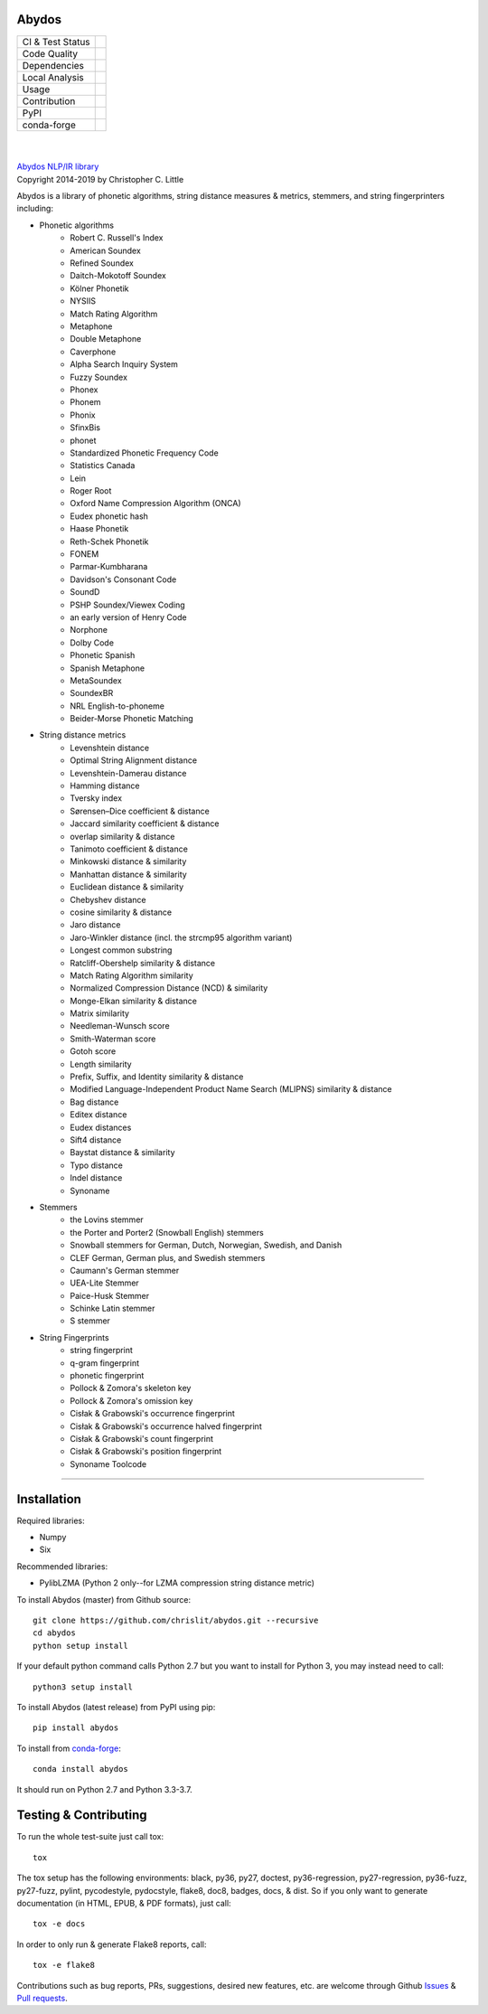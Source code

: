 Abydos
======

+------------------+------------------------------------------------------+
| CI & Test Status | |travis| |circle| |azure| |semaphore| |coveralls|    |
+------------------+------------------------------------------------------+
| Code Quality     | |codeclimate| |scrutinizer| |codacy| |codefactor|    |
+------------------+------------------------------------------------------+
| Dependencies     | |requires| |snyk| |pyup| |fossa|                     |
+------------------+------------------------------------------------------+
| Local Analysis   | |pylint| |flake8| |pydocstyle| |black|               |
+------------------+------------------------------------------------------+
| Usage            | |docs| |mybinder| |license| |sourcerank| |zenodo|    |
+------------------+------------------------------------------------------+
| Contribution     | |cii| |waffle| |openhub|                             |
+------------------+------------------------------------------------------+
| PyPI             | |pypi| |pypi-dl| |pypi-ver|                          |
+------------------+------------------------------------------------------+
| conda-forge      | |conda| |conda-dl| |conda-platforms|                 |
+------------------+------------------------------------------------------+

.. |travis| image:: https://travis-ci.org/chrislit/abydos.svg?branch=master
    :target: https://travis-ci.org/chrislit/abydos
    :alt: Travis-CI Build Status

.. |circle| image:: https://circleci.com/gh/chrislit/abydos/tree/master.svg?style=shield
    :target: https://circleci.com/gh/chrislit/abydos/tree/master
    :alt: Circle-CI Build Status

.. |azure| image:: https://dev.azure.com/chrislit/abydos/_apis/build/status/chrislit.abydos
    :target: https://dev.azure.com/chrislit/abydos/_build/latest?definitionId=1
    :alt: Azure Pipelines Build Status

.. |semaphore| image:: https://semaphoreci.com/api/v1/chrislit/abydos/branches/master/shields_badge.svg
    :target: https://semaphoreci.com/chrislit/abydos
    :alt: Semaphore Build Status

.. |coveralls| image:: https://coveralls.io/repos/github/chrislit/abydos/badge.svg?branch=master
    :target: https://coveralls.io/github/chrislit/abydos?branch=master
    :alt: Coverage Status

.. |codeclimate| image:: https://codeclimate.com/github/chrislit/abydos/badges/gpa.svg
   :target: https://codeclimate.com/github/chrislit/abydos
   :alt: Code Climate

.. |scrutinizer| image:: https://scrutinizer-ci.com/g/chrislit/abydos/badges/quality-score.png?b=master
    :target: https://scrutinizer-ci.com/g/chrislit/abydos/?branch=master
    :alt: Scrutinizer

.. |codacy| image:: https://api.codacy.com/project/badge/Grade/db79f2c31ea142fb9b5938abe87b0854
    :target: https://www.codacy.com/app/chrislit/abydos?utm_source=github.com&amp;utm_medium=referral&amp;utm_content=chrislit/abydos&amp;utm_campaign=Badge_Grade
    :alt: Codacy

.. |codefactor| image:: https://www.codefactor.io/repository/github/chrislit/abydos/badge
    :target: https://www.codefactor.io/repository/github/chrislit/abydos
    :alt: CodeFactor

.. |requires| image:: https://requires.io/github/chrislit/abydos/requirements.svg?branch=master
    :target: https://requires.io/github/chrislit/abydos/requirements/?branch=master
    :alt: Requirements Status

.. |snyk| image:: https://snyk.io/test/github/chrislit/abydos/badge.svg?targetFile=requirements.txt
    :target: https://snyk.io/test/github/chrislit/abydos?targetFile=requirements.txt
    :alt: Known Vulnerabilities

.. |pyup| image:: https://pyup.io/repos/github/chrislit/abydos/shield.svg
     :target: https://pyup.io/repos/github/chrislit/abydos/
     :alt: Updates

.. |fossa| image:: https://app.fossa.io/api/projects/git%2Bgithub.com%2Fchrislit%2Fabydos.svg?type=shield
     :target: https://app.fossa.io/projects/git%2Bgithub.com%2Fchrislit%2Fabydos?ref=badge_shield
     :alt: FOSSA Status

.. |pylint| image:: https://img.shields.io/badge/Pylint-8.95/10-yellowgreen.svg
   :target: #
   :alt: Pylint Score

.. |flake8| image:: https://img.shields.io/badge/flake8-0-brightgreen.svg
   :target: #
   :alt: flake8 Errors

.. |pydocstyle| image:: https://img.shields.io/badge/pydocstyle-0-brightgreen.svg
   :target: #
   :alt: pydocstyle Errors

.. |black| image:: https://img.shields.io/badge/code%20style-black-000000.svg
   :target: https://github.com/ambv/black
   :alt: black

.. |docs| image:: https://readthedocs.org/projects/abydos/badge/?version=latest
    :target: https://abydos.readthedocs.org/en/latest/
    :alt: Documentation Status

.. |mybinder| image:: https://mybinder.org/badge.svg
    :target: https://mybinder.org/v2/gh/chrislit/abydos/master?filepath=binder
    :alt: Binder

.. |license| image:: https://img.shields.io/badge/License-GPL%20v3+-blue.svg
    :target: https://www.gnu.org/licenses/gpl-3.0
    :alt: License: GPL v3.0+

.. |sourcerank| image:: https://img.shields.io/librariesio/sourcerank/pypi/abydos.svg
    :target: https://libraries.io/pypi/abydos
    :alt: Libraries.io SourceRank

.. |zenodo| image:: https://zenodo.org/badge/DOI/10.5281/zenodo.1490537.svg
   :target: https://doi.org/10.5281/zenodo.1490537
   :alt: Zenodo

.. |cii| image:: https://bestpractices.coreinfrastructure.org/projects/1598/badge
    :target: https://bestpractices.coreinfrastructure.org/projects/1598
    :alt: CII Best Practices

.. |waffle| image:: https://badge.waffle.io/chrislit/abydos.svg?columns=To%20Do,In%20Progress
    :target: https://waffle.io/chrislit/abydos
    :alt: 'Waffle.io - Columns and their card count'

.. |openhub| image:: https://www.openhub.net/p/abydosnlp/widgets/project_thin_badge.gif
    :target: https://www.openhub.net/p/abydosnlp
    :alt: OpenHUB

.. |pypi| image:: https://img.shields.io/pypi/v/abydos.svg
    :target: https://pypi.python.org/pypi/abydos
    :alt: PyPI

.. |pypi-dl| image:: https://img.shields.io/pypi/dm/abydos.svg
    :target: https://pypi.python.org/pypi/abydos
    :alt: PyPI downloads/month

.. |pypi-ver| image:: https://img.shields.io/pypi/pyversions/abydos.svg
    :target: https://pypi.python.org/pypi/abydos
    :alt: PyPI versions

.. |conda| image:: https://img.shields.io/conda/vn/conda-forge/abydos.svg
    :target: https://anaconda.org/conda-forge/abydos
    :alt: conda-forge

.. |conda-dl| image:: 	https://img.shields.io/conda/dn/conda-forge/abydos.svg
    :target: https://anaconda.org/conda-forge/abydos
    :alt: conda-forge downloads

.. |conda-platforms| image:: https://img.shields.io/conda/pn/conda-forge/abydos.svg
    :target: https://anaconda.org/conda-forge/abydos
    :alt: conda-forge platforms

|

.. image:: https://raw.githubusercontent.com/chrislit/abydos/master/abydos-small.png
    :target: https://github.com/chrislit/abydos
    :alt: abydos
    :align: right

|
| `Abydos NLP/IR library <https://github.com/chrislit/abydos>`_
| Copyright 2014-2019 by Christopher C. Little

Abydos is a library of phonetic algorithms, string distance measures & metrics,
stemmers, and string fingerprinters including:

- Phonetic algorithms
    - Robert C. Russell's Index
    - American Soundex
    - Refined Soundex
    - Daitch-Mokotoff Soundex
    - Kölner Phonetik
    - NYSIIS
    - Match Rating Algorithm
    - Metaphone
    - Double Metaphone
    - Caverphone
    - Alpha Search Inquiry System
    - Fuzzy Soundex
    - Phonex
    - Phonem
    - Phonix
    - SfinxBis
    - phonet
    - Standardized Phonetic Frequency Code
    - Statistics Canada
    - Lein
    - Roger Root
    - Oxford Name Compression Algorithm (ONCA)
    - Eudex phonetic hash
    - Haase Phonetik
    - Reth-Schek Phonetik
    - FONEM
    - Parmar-Kumbharana
    - Davidson's Consonant Code
    - SoundD
    - PSHP Soundex/Viewex Coding
    - an early version of Henry Code
    - Norphone
    - Dolby Code
    - Phonetic Spanish
    - Spanish Metaphone
    - MetaSoundex
    - SoundexBR
    - NRL English-to-phoneme
    - Beider-Morse Phonetic Matching

- String distance metrics
    - Levenshtein distance
    - Optimal String Alignment distance
    - Levenshtein-Damerau distance
    - Hamming distance
    - Tversky index
    - Sørensen–Dice coefficient & distance
    - Jaccard similarity coefficient & distance
    - overlap similarity & distance
    - Tanimoto coefficient & distance
    - Minkowski distance & similarity
    - Manhattan distance & similarity
    - Euclidean distance & similarity
    - Chebyshev distance
    - cosine similarity & distance
    - Jaro distance
    - Jaro-Winkler distance (incl. the strcmp95 algorithm variant)
    - Longest common substring
    - Ratcliff-Obershelp similarity & distance
    - Match Rating Algorithm similarity
    - Normalized Compression Distance (NCD) & similarity
    - Monge-Elkan similarity & distance
    - Matrix similarity
    - Needleman-Wunsch score
    - Smith-Waterman score
    - Gotoh score
    - Length similarity
    - Prefix, Suffix, and Identity similarity & distance
    - Modified Language-Independent Product Name Search (MLIPNS) similarity &
      distance
    - Bag distance
    - Editex distance
    - Eudex distances
    - Sift4 distance
    - Baystat distance & similarity
    - Typo distance
    - Indel distance
    - Synoname

- Stemmers
    - the Lovins stemmer
    - the Porter and Porter2 (Snowball English) stemmers
    - Snowball stemmers for German, Dutch, Norwegian, Swedish, and Danish
    - CLEF German, German plus, and Swedish stemmers
    - Caumann's German stemmer
    - UEA-Lite Stemmer
    - Paice-Husk Stemmer
    - Schinke Latin stemmer
    - S stemmer

- String Fingerprints
    - string fingerprint
    - q-gram fingerprint
    - phonetic fingerprint
    - Pollock & Zomora's skeleton key
    - Pollock & Zomora's omission key
    - Cisłak & Grabowski's occurrence fingerprint
    - Cisłak & Grabowski's occurrence halved fingerprint
    - Cisłak & Grabowski's count fingerprint
    - Cisłak & Grabowski's position fingerprint
    - Synoname Toolcode


-----

Installation
============

Required libraries:

- Numpy
- Six

Recommended libraries:

- PylibLZMA   (Python 2 only--for LZMA compression string distance metric)


To install Abydos (master) from Github source::

   git clone https://github.com/chrislit/abydos.git --recursive
   cd abydos
   python setup install

If your default python command calls Python 2.7 but you want to install for
Python 3, you may instead need to call::

   python3 setup install


To install Abydos (latest release) from PyPI using pip::

   pip install abydos

To install from `conda-forge <https://anaconda.org/conda-forge/abydos>`_::

   conda install abydos

It should run on Python 2.7 and Python 3.3-3.7.

Testing & Contributing
======================

To run the whole test-suite just call tox::

    tox

The tox setup has the following environments: black, py36, py27, doctest,
py36-regression, py27-regression, py36-fuzz, py27-fuzz, pylint, pycodestyle,
pydocstyle, flake8, doc8, badges, docs, & dist. So if you only want to generate
documentation (in HTML, EPUB, & PDF formats), just call::

    tox -e docs

In order to only run & generate Flake8 reports, call::

    tox -e flake8

Contributions such as bug reports, PRs, suggestions, desired new features, etc.
are welcome through Github
`Issues <https://github.com/chrislit/abydos/issues>`_ &
`Pull requests <https://github.com/chrislit/abydos/pulls>`_.

